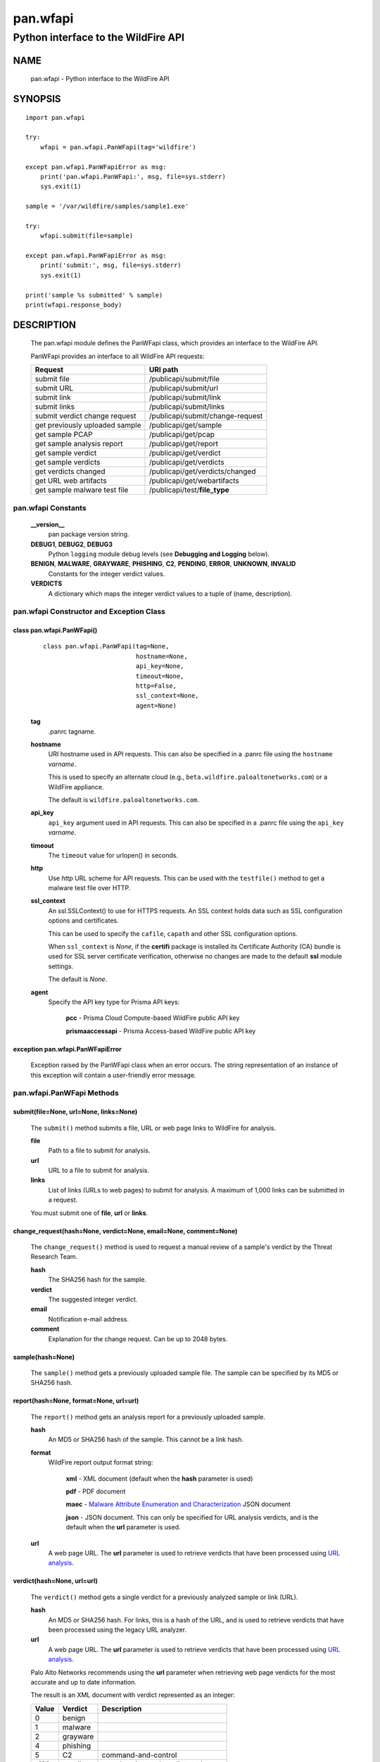 ..
 Copyright (c) 2014-2017 Kevin Steves <kevin.steves@pobox.com>

 Permission to use, copy, modify, and distribute this software for any
 purpose with or without fee is hereby granted, provided that the above
 copyright notice and this permission notice appear in all copies.

 THE SOFTWARE IS PROVIDED "AS IS" AND THE AUTHOR DISCLAIMS ALL WARRANTIES
 WITH REGARD TO THIS SOFTWARE INCLUDING ALL IMPLIED WARRANTIES OF
 MERCHANTABILITY AND FITNESS. IN NO EVENT SHALL THE AUTHOR BE LIABLE FOR
 ANY SPECIAL, DIRECT, INDIRECT, OR CONSEQUENTIAL DAMAGES OR ANY DAMAGES
 WHATSOEVER RESULTING FROM LOSS OF USE, DATA OR PROFITS, WHETHER IN AN
 ACTION OF CONTRACT, NEGLIGENCE OR OTHER TORTIOUS ACTION, ARISING OUT OF
 OR IN CONNECTION WITH THE USE OR PERFORMANCE OF THIS SOFTWARE.

=========
pan.wfapi
=========

------------------------------------
Python interface to the WildFire API
------------------------------------

NAME
====

 pan.wfapi - Python interface to the WildFire API

SYNOPSIS
========
::

 import pan.wfapi

 try:
     wfapi = pan.wfapi.PanWFapi(tag='wildfire')

 except pan.wfapi.PanWFapiError as msg:
     print('pan.wfapi.PanWFapi:', msg, file=sys.stderr)
     sys.exit(1)

 sample = '/var/wildfire/samples/sample1.exe'

 try:
     wfapi.submit(file=sample)

 except pan.wfapi.PanWFapiError as msg:
     print('submit:', msg, file=sys.stderr)
     sys.exit(1)

 print('sample %s submitted' % sample)
 print(wfapi.response_body)

DESCRIPTION
===========

 The pan.wfapi module defines the PanWFapi class, which provides an
 interface to the WildFire API.

 PanWFapi provides an interface to all WildFire API requests:

 ==============================   ========
 Request                          URI path
 ==============================   ========
 submit file                      /publicapi/submit/file
 submit URL                       /publicapi/submit/url
 submit link                      /publicapi/submit/link
 submit links                     /publicapi/submit/links
 submit verdict change request    /publicapi/submit/change-request
 get previously uploaded sample   /publicapi/get/sample
 get sample PCAP                  /publicapi/get/pcap
 get sample analysis report       /publicapi/get/report
 get sample verdict               /publicapi/get/verdict
 get sample verdicts              /publicapi/get/verdicts
 get verdicts changed             /publicapi/get/verdicts/changed
 get URL web artifacts            /publicapi/get/webartifacts
 get sample malware test file     /publicapi/test/**file_type**
 ==============================   ========

pan.wfapi Constants
-------------------

 **__version__**
  pan package version string.

 **DEBUG1**, **DEBUG2**, **DEBUG3**
  Python ``logging`` module debug levels (see **Debugging and
  Logging** below).

 **BENIGN**, **MALWARE**, **GRAYWARE**, **PHISHING**, **C2**, **PENDING**, **ERROR**, **UNKNOWN**, **INVALID**
  Constants for the integer verdict values.

 **VERDICTS**
  A dictionary which maps the integer verdict values to a tuple
  of (name, description).


pan.wfapi Constructor and Exception Class
-----------------------------------------

class pan.wfapi.PanWFapi()
~~~~~~~~~~~~~~~~~~~~~~~~~~
 ::

  class pan.wfapi.PanWFapi(tag=None,
                           hostname=None,
                           api_key=None,
                           timeout=None,
                           http=False,
                           ssl_context=None,
                           agent=None)

 **tag**
  .panrc tagname.

 **hostname**
  URI hostname used in API requests.    This can also be
  specified in a .panrc file using the ``hostname`` *varname*.

  This is used to specify an alternate cloud (e.g.,
  ``beta.wildfire.paloaltonetworks.com``) or a WildFire appliance.

  The default is ``wildfire.paloaltonetworks.com``.

 **api_key**
  ``api_key`` argument used in API requests.  This can also be
  specified in a .panrc file using the ``api_key`` *varname*.

 **timeout**
  The ``timeout`` value for urlopen() in seconds.

 **http**
  Use *http* URL scheme for API requests.  This can be used with the
  ``testfile()`` method to get a malware test file over HTTP.

 **ssl_context**
  An ssl.SSLContext() to use for HTTPS requests.  An SSL context holds
  data such as SSL configuration options and certificates.

  This can be used to specify the ``cafile``, ``capath`` and other SSL
  configuration options.

  When ``ssl_context`` is *None*, if the **certifi** package is
  installed its Certificate Authority (CA) bundle is used for SSL
  server certificate verification, otherwise no changes are made to
  the default **ssl** module settings.

  The default is *None*.

 **agent**
  Specify the API key type for Prisma API keys:

   **pcc** - Prisma Cloud Compute-based WildFire public API key

   **prismaaccessapi** - Prisma Access-based WildFire public API key

exception pan.wfapi.PanWFapiError
~~~~~~~~~~~~~~~~~~~~~~~~~~~~~~~~~

 Exception raised by the PanWFapi class when an error occurs.  The
 string representation of an instance of this exception will contain a
 user-friendly error message.

pan.wfapi.PanWFapi Methods
--------------------------

submit(file=None, url=None, links=None)
~~~~~~~~~~~~~~~~~~~~~~~~~~~~~~~~~~~~~~~

 The ``submit()`` method submits a file, URL or web page links to
 WildFire for analysis.

 **file**
  Path to a file to submit for analysis.

 **url**
  URL to a file to submit for analysis.

 **links**
  List of links (URLs to web pages) to submit for analysis.
  A maximum of 1,000 links can be submitted in a request.

 You must submit one of **file**, **url** or **links**.

change_request(hash=None, verdict=None, email=None, comment=None)
~~~~~~~~~~~~~~~~~~~~~~~~~~~~~~~~~~~~~~~~~~~~~~~~~~~~~~~~~~~~~~~~~

 The ``change_request()`` method is used to request a manual review
 of a sample's verdict by the Threat Research Team.

 **hash**
  The SHA256 hash for the sample.

 **verdict**
  The suggested integer verdict.

 **email**
  Notification e-mail address.

 **comment**
  Explanation for the change request.  Can be up to 2048 bytes.

sample(hash=None)
~~~~~~~~~~~~~~~~~

 The ``sample()`` method gets a previously uploaded sample file.  The
 sample can be specified by its MD5 or SHA256 hash.

report(hash=None, format=None, url=url)
~~~~~~~~~~~~~~~~~~~~~~~~~~~~~~~~~~~~~~~

 The ``report()`` method gets an analysis report for a previously uploaded
 sample.

 **hash**
  An MD5 or SHA256 hash of the sample.  This cannot be a link hash.

 **format**
  WildFire report output format string:

   **xml** - XML document (default when the **hash** parameter is used)

   **pdf** - PDF document

   **maec** - `Malware Attribute Enumeration and Characterization <https://maecproject.github.io/about-maec/>`_ JSON document

   **json** - JSON document.  This can only be specified for URL
   analysis verdicts, and is the default when the **url** parameter
   is used.

 **url**
  A web page URL.  The **url** parameter is used to retrieve verdicts that
  have been processed using
  `URL analysis <https://docs.paloaltonetworks.com/wildfire/u-v/wildfire-whats-new/latest-wildfire-cloud-features/url-analysis>`_.

verdict(hash=None, url=url)
~~~~~~~~~~~~~~~~~~~~~~~~~~~

 The ``verdict()`` method gets a single verdict for a previously
 analyzed sample or link (URL).

 **hash**
  An MD5 or SHA256 hash.  For links, this is a hash of the URL, and is
  used to retrieve verdicts that have been processed using the legacy URL
  analyzer.

 **url**
  A web page URL.  The **url** parameter is used to retrieve verdicts that
  have been processed using
  `URL analysis <https://docs.paloaltonetworks.com/wildfire/u-v/wildfire-whats-new/latest-wildfire-cloud-features/url-analysis>`_.

 Palo Alto Networks recommends using the **url** parameter when
 retrieving web page verdicts for the most accurate and up to date
 information.

 The result is an XML document with verdict represented as an integer:

 =====  ========  ===========
 Value  Verdict   Description
 =====  ========  ===========
 0      benign
 1      malware
 2      grayware
 4      phishing
 5      C2        command-and-control
 -100   pending   sample exists and verdict not known
 -101   error     sample is in error state
 -102   unknown   sample does not exist
 -103   invalid   hash is invalid
 =====  ========  ===========

verdicts(hashes=None)
~~~~~~~~~~~~~~~~~~~~~

 The ``verdicts()`` method gets verdicts for previously analyzed
 samples and links (URLs).

 **hashes**
  A list of up to 500 MD5 or SHA256 hashes.  For links, this is a hash
  of the URL.

 The result is an XML document with verdict represented as an integer.

verdicts_changed(date=None)
~~~~~~~~~~~~~~~~~~~~~~~~~~~

 The ``verdicts_changed()`` method gets the hashes of samples whose
 verdicts have changed within the last 30 days starting at the date
 specified.  The format for the **date** argument is *YYYY-MM-DD*.

pcap(hash=None, platform=None)
~~~~~~~~~~~~~~~~~~~~~~~~~~~~~~

 The ``pcap()`` method gets a PCAP (packet capture) file of network
 activity for a previously uploaded sample.  The sample can be
 specified by its MD5 or SHA256 hash.  The sandbox environment for the
 PCAP can optionally be specified using the platform ID.  If no
 platform is specified a PCAP from an environment that resulted in a
 *Malware* verdict is returned.

 Platform IDs are documented in the
 `Get a Packet Capture <https://docs.paloaltonetworks.com/wildfire/u-v/wildfire-api/get-wildfire-information-through-the-wildfire-api/get-a-packet-capture-wildfire-api.html>`_
 section of the *WildFire API Reference*.

web_artifacts(\*, url=None, types=None)
~~~~~~~~~~~~~~~~~~~~~~~~~~~~~~~~~~~~~~~

 The ``web_artifacts`` method gets web artifacts discovered during
 analysis of the specified web page URL.  Artifacts can include a JPEG
 screen shot of the page and files downloaded during analysis.
 Artifacts are provided in a compressed tar archive (.tgz) file, and
 the file is placed in the ``attachment`` data attribute.

 **url**
  A web page URL.  The **url** parameter is used to retrieve artifacts
  discovered using
  `URL analysis <https://docs.paloaltonetworks.com/wildfire/u-v/wildfire-whats-new/latest-wildfire-cloud-features/url-analysis>`_.

 **types**
  A comma separated string of artifact types:

  ===============   ===========
  Artifact Type     Description
  ===============   ===========
  screenshot        JPEG screen shot
  download_files    files downloaded during analysis
  ===============   ===========

  The default is to include both a screen shot and files downloaded in
  the tar archive (``screenshot,download_files``).

testfile(file_type=None)
~~~~~~~~~~~~~~~~~~~~~~~~

 The ``testfile()`` method gets a sample malware test file.  Each
 request returns a similar file named
 ``wildfire-test-``\ *file_type*\ ``-file`` with a different hash
 and with verdict *Malware*.

 **file_type** is one of the following file types:

 ==========  ===========  ===========
 File Type   File Suffix  Description
 ==========  ===========  ===========
 pe          .exe         Portable Executable format
 apk         .apk         Android Package
 macos       none         MacOSX
 elf         none         Executable and Linkable Format
 ==========  ===========  ===========

 The default is ``pe``.

 This requires an ``api_key`` even though it is not
 needed for the API request.

attachment
~~~~~~~~~~

 The ``attachment`` data attribute is a dictionary used to access a
 downloaded file's filename and content; it will contain two keys:

 ========  =====
 Key       Value
 ========  =====
 filename  filename field in content-disposition header
 content   file content from HTTP message body
 ========  =====

http_code
~~~~~~~~~

 The ``http_code`` data attribute contains the HTTP response status
 code.

 Status codes that can be returned include:

 ===============================  ===========
 HTTP status-code, reason-phrase  Description
 ===============================  ===========
 401 Unauthorized                 API key invalid
 403 Forbidden                    Permission denied
 404 Not Found                    Report/sample/pcap not found
 405 Method Not Allowed           Must use method POST
 413 Request Entity Too Large     Sample size exceeds maximum
 418                              Invalid file type
 419 Quota Exceeded               Maximum daily uploads exceeded
 419 Quota Exceeded               Maximum daily queries exceeded
 420 Insufficient Arguments       Missing required request parameter
 421 Invalid Argument             Invalid request parameter
 422 URL Download Error           URL download error
 456                              Invalid request
 513                              File upload failed
 ===============================  ===========

http_reason
~~~~~~~~~~~

 The ``http_reason`` data attribute contains the HTTP response reason
 phrase.

response_body
~~~~~~~~~~~~~

 The ``response_body`` data attribute contains the HTTP response
 message body.

response_type
~~~~~~~~~~~~~

 The ``response_type`` data attribute is set to the type of the
 response:

  **xml** - the message body is an XML document (*application/xml*)

  **txt** - the message body is text (*text/plain*)

  **html** - the message body is an HTML document (*text/html*)

  **json** - the message body is a JSON document (*application/json*)

Debugging and Logging
---------------------

 The Python standard library ``logging`` module is used to log debug
 output; by default no debug output is logged.

 In order to obtain debug output the ``logging`` module must be
 configured: the logging level must be set to one of **DEBUG1**,
 **DEBUG2**, or **DEBUG3** and a handler must be configured.
 **DEBUG1** enables basic debugging output and **DEBUG2** and
 **DEBUG3** specify increasing levels of debug output.

 For example, to configure debug output to **stderr**:
 ::

  import logging

  if options['debug']:
      logger = logging.getLogger()
      if options['debug'] == 3:
          logger.setLevel(pan.wfapi.DEBUG3)
      elif options['debug'] == 2:
          logger.setLevel(pan.wfapi.DEBUG2)
      elif options['debug'] == 1:
          logger.setLevel(pan.wfapi.DEBUG1)

      handler = logging.StreamHandler()
      logger.addHandler(handler)

FILES
=====

 ``.panrc``
  .panrc file

EXAMPLES
========

 The **panwfapi.py** command line program calls each available
 PanWFapi method and can be reviewed for sample usage.

SEE ALSO
========

 panwfapi.py

 WildFire Administrator's Guide
  https://docs.paloaltonetworks.com/wildfire/10-2/wildfire-admin.html

 WildFire API Reference
  https://docs.paloaltonetworks.com/wildfire/u-v/wildfire-api.html

AUTHORS
=======

 Kevin Steves <kevin.steves@pobox.com>
